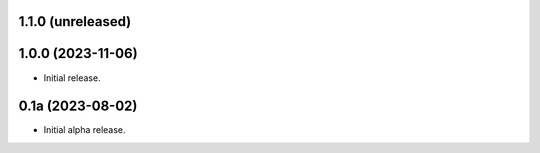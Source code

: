 1.1.0 (unreleased)
------------------


1.0.0 (2023-11-06)
------------------

- Initial release.


0.1a (2023-08-02)
-----------------

- Initial alpha release.
